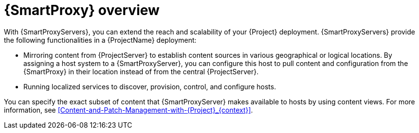 [id="{SmartProxy}-Overview_{context}"]
= {SmartProxy} overview

With {SmartProxyServers}, you can extend the reach and scalability of your {Project} deployment.
{SmartProxyServers} provide the following functionalities in a {ProjectName} deployment:

* Mirroring content from {ProjectServer} to establish content sources in various geographical or logical locations.
By assigning a host system to a {SmartProxyServer}, you can configure this host to pull content and configuration from the {SmartProxy} in their location instead of from the central {ProjectServer}.
* Running localized services to discover, provision, control, and configure hosts.

You can specify the exact subset of content that {SmartProxyServer} makes available to hosts by using content views.
For more information, see xref:Content-and-Patch-Management-with-{Project}_{context}[].
